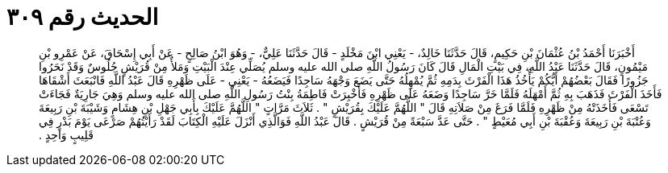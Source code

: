 
= الحديث رقم ٣٠٩

[quote.hadith]
أَخْبَرَنَا أَحْمَدُ بْنُ عُثْمَانَ بْنِ حَكِيمٍ، قَالَ حَدَّثَنَا خَالِدٌ، - يَعْنِي ابْنَ مَخْلَدٍ - قَالَ حَدَّثَنَا عَلِيٌّ، - وَهُوَ ابْنُ صَالِحٍ - عَنْ أَبِي إِسْحَاقَ، عَنْ عَمْرِو بْنِ مَيْمُونٍ، قَالَ حَدَّثَنَا عَبْدُ اللَّهِ، فِي بَيْتِ الْمَالِ قَالَ كَانَ رَسُولُ اللَّهِ صلى الله عليه وسلم يُصَلِّي عِنْدَ الْبَيْتِ وَمَلأٌ مِنْ قُرَيْشٍ جُلُوسٌ وَقَدْ نَحَرُوا جَزُورًا فَقَالَ بَعْضُهُمْ أَيُّكُمْ يَأْخُذُ هَذَا الْفَرْثَ بِدَمِهِ ثُمَّ يُمْهِلُهُ حَتَّى يَضَعَ وَجْهَهُ سَاجِدًا فَيَضَعُهُ - يَعْنِي - عَلَى ظَهْرِهِ قَالَ عَبْدُ اللَّهِ فَانْبَعَثَ أَشْقَاهَا فَأَخَذَ الْفَرْثَ فَذَهَبَ بِهِ ثُمَّ أَمْهَلَهُ فَلَمَّا خَرَّ سَاجِدًا وَضَعَهُ عَلَى ظَهْرِهِ فَأُخْبِرَتْ فَاطِمَةُ بِنْتُ رَسُولِ اللَّهِ صلى الله عليه وسلم وَهِيَ جَارِيَةٌ فَجَاءَتْ تَسْعَى فَأَخَذَتْهُ مِنْ ظَهْرِهِ فَلَمَّا فَرَغَ مِنْ صَلاَتِهِ قَالَ ‏"‏ اللَّهُمَّ عَلَيْكَ بِقُرَيْشٍ ‏"‏ ‏.‏ ثَلاَثَ مَرَّاتٍ ‏"‏ اللَّهُمَّ عَلَيْكَ بِأَبِي جَهْلِ بْنِ هِشَامٍ وَشَيْبَةَ بْنِ رَبِيعَةَ وَعُتْبَةَ بْنِ رَبِيعَةَ وَعُقْبَةَ بْنِ أَبِي مُعَيْطٍ ‏"‏ ‏.‏ حَتَّى عَدَّ سَبْعَةً مِنْ قُرَيْشٍ ‏.‏ قَالَ عَبْدُ اللَّهِ فَوَالَّذِي أَنْزَلَ عَلَيْهِ الْكِتَابَ لَقَدْ رَأَيْتُهُمْ صَرْعَى يَوْمَ بَدْرٍ فِي قَلِيبٍ وَاحِدٍ ‏.‏